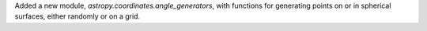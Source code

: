 Added a new module, `astropy.coordinates.angle_generators`, with functions for
generating points on or in spherical surfaces, either randomly or on a grid.